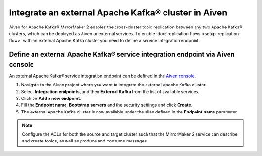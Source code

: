 Integrate an external Apache Kafka® cluster in Aiven
====================================================

Aiven for Apache Kafka® MirrorMaker 2 enables the cross-cluster topic replication between any two Apache Kafka® clusters, which can be deployed as Aiven or external services. To enable :doc:`replication flows <setup-replication-flow>` with an external Apache Kafka cluster you need to define a service integration endpoint.

Define an external Apache Kafka® service integration endpoint via Aiven console
-------------------------------------------------------------------------------

An external Apache Kafka® service integration endpoint can be defined in the `Aiven console <https://console.aiven.io/>`_.

1. Navigate to the Aiven project where you want to integrate the external Apache Kafka cluster.

2. Select **Integration endpoints**, and then **External Kafka** from the list of available services.

3. Click on **Add a new endpoint**.

4. Fill the **Endpoint name**, **Bootstrap servers** and the security settings and click **Create**.

5. The external Apache Kafka cluster is now available under the alias defined in the **Endpoint name** parameter

.. note::  Configure the ACLs for both the source and target cluster such that the MirrorMaker 2 service can describe and create topics, as well as produce and consume messages. 